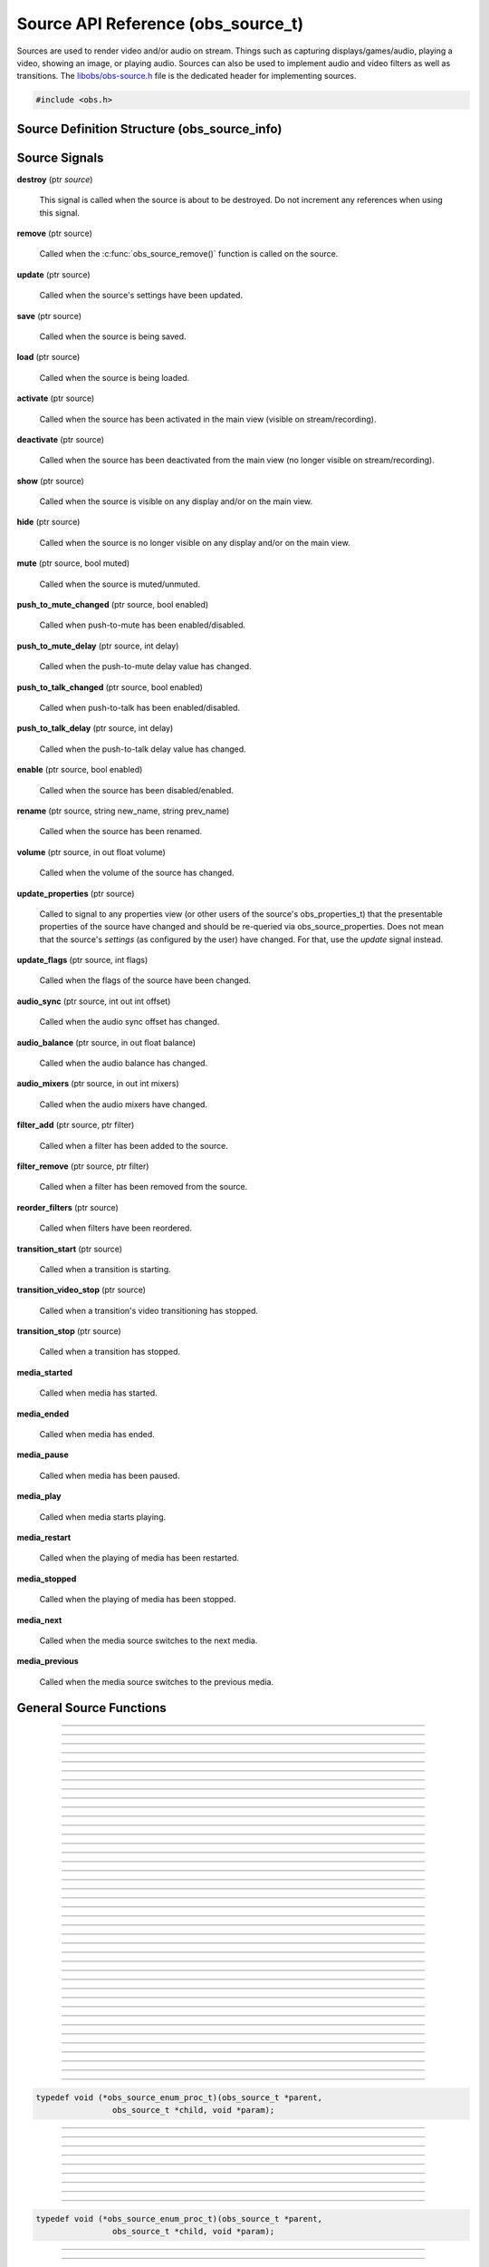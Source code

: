 Source API Reference (obs_source_t)
===================================

Sources are used to render video and/or audio on stream.  Things such as
capturing displays/games/audio, playing a video, showing an image, or
playing audio.  Sources can also be used to implement audio and video
filters as well as transitions.  The `libobs/obs-source.h`_ file is the
dedicated header for implementing sources.

.. type:: obs_source_t

   A reference-counted video/audio input source.

.. type:: obs_weak_source_t

   A weak reference to an video/audio input source.

.. code:: cpp

   #include <obs.h>


Source Definition Structure (obs_source_info)
---------------------------------------------

.. struct:: obs_source_info

   Source definition structure.

.. member:: const char *obs_source_info.id

   Unique string identifier for the source (required).

.. member:: uint32_t version

   Source version (optional).

   This is used when a source's implementation is significantly
   modified and the previous version is deprecated, but is kept to
   prevent old sources from breaking.

.. member:: enum obs_source_type obs_source_info.type

   Type of source.

   - **OBS_SOURCE_TYPE_INPUT**      - Video/Audio Input
   - **OBS_SOURCE_TYPE_FILTER**     - Filter
   - **OBS_SOURCE_TYPE_TRANSITION** - Transition

.. member:: uint32_t obs_source_info.output_flags

   Source output capability flags (required).

   (Author's note: This should be renamed to "capability_flags")

   A bitwise OR combination of one or more of the following values:

   - **OBS_SOURCE_VIDEO** - Source has video

     Unless SOURCE_ASYNC_VIDEO is specified, the source must include the
     :c:member:`obs_source_info.video_render` callback in the source
     definition structure.

   - **OBS_SOURCE_AUDIO** - Source has audio

     Use the :c:func:`obs_source_output_audio()` function to pass raw
     audio data, which will be automatically converted and uploaded.  If
     used with OBS_SOURCE_ASYNC_VIDEO, audio will automatically be
     synced up to the video output based upon their mutual timestamps.

   - **OBS_SOURCE_ASYNC** - Video is asynchronous (use
     OBS_SOURCE_ASYNC_VIDEO instead to automatically combine this flag
     with the OBS_SOURCE_VIDEO flag).

   - **OBS_SOURCE_ASYNC_VIDEO** - Source passes raw video data via RAM

     Use the :c:func:`obs_source_output_video()` function to pass raw
     video data, which will be automatically drawn at a timing relative
     to the provided timestamp.

     If audio is also present on the source, the audio will
     automatically be synced to the video based upon their mutual
     timestamps.

   - **OBS_SOURCE_CUSTOM_DRAW** - Source uses custom graphics calls,
     rather than just rendering a single texture.

     This capability flag must be used if the source does not use
     :c:func:`obs_source_draw()` to render a single texture.

     This capability flag is an important hint to turn off a specific
     optimization that allows the first effect filter in the filter
     chain to render the source directly with that effect filter.  The
     optimization does not work if there are custom graphics calls, and
     the source must be rendered to a texture first before being sent to
     the first filter in the filter chain.

     (Author's note: Ironically, not many sources render with that
     optimization.  I should have made it so that the optimization isn't
     used by default, and a flag should have been used to turn on the
     optimization -- not turn it off).

   - **OBS_SOURCE_INTERACTION** - Source can be interacted with by the
     user.

     When this is used, the source will receive interaction events if
     these callbacks are provided:
     :c:member:`obs_source_info.mouse_click`,
     :c:member:`obs_source_info.mouse_move`,
     :c:member:`obs_source_info.mouse_wheel`,
     :c:member:`obs_source_info.focus`, and
     :c:member:`obs_source_info.key_click`.

   - **OBS_SOURCE_COMPOSITE** - Source composites child sources

     When used, specifies that the source composites one or more child
     sources.  Scenes and transitions are examples of sources that
     contain and render child sources.

     Sources that render sub-sources must implement the audio_render
     callback in order to perform custom audio mixing of child sources.

     This capability flag is always set for transitions.

   - **OBS_SOURCE_DO_NOT_DUPLICATE** - Source should not be fully
     duplicated.

     When this is used, specifies that the source should not be fully
     duplicated, and should prefer to duplicate via holding references
     rather than full duplication.

     When functions such as :c:func:`obs_source_duplicate()` or
     :c:func:`obs_scene_duplicate()` are called, sources or child
     sources with this flag will never be fully duplicated, and will
     instead only be referenced.

     An example of the type of sources that should not be fully
     duplicated are video devices, browsers, and video/audio captures,
     as they will either not function correctly or will cause
     performance or resource issues when duplicated.

   - **OBS_SOURCE_DEPRECATED** - Source is deprecated and should not be
     used.

   - **OBS_SOURCE_DO_NOT_SELF_MONITOR** - Audio of this source should
     not allow monitoring if the current monitoring device is the same
     device being captured by the source.

     This flag is used as a hint to the back-end to prevent the source
     from creating an audio feedback loop.  This is primarily only used
     with desktop audio capture sources.

   - **OBS_SOURCE_CAP_DISABLED** - This source type has been disabled
     and should not be shown as a type of source the user can add.

   - **OBS_SOURCE_CAP_OBSOLETE** - This source type is obsolete and
     should not be shown as a type of source the user can add.
     Identical to *OBS_SOURCE_CAP_DISABLED*.  Meant to be used when a
     source has changed in some way (mostly defaults/properties), but
     you want to avoid breaking older configurations.  Basically solves
     the problem of "I want to change the defaults of a source but I
     don't want to break people's configurations"

   - **OBS_SOURCE_CONTROLLABLE_MEDIA** - This source has media that can
     be controlled

   - **OBS_SOURCE_MONITOR_BY_DEFAULT** - Source should enable
     monitoring by default.  Monitoring should be set by the
     frontend if this flag is set.

   - **OBS_SOURCE_CEA_708** - Source type provides cea708 data

   - **OBS_SOURCE_SRGB** - Source understands SRGB rendering

   - **OBS_SOURCE_CAP_DONT_SHOW_PROPERTIES** - Source type prefers not
     to have its properties shown on creation (prefers to rely on
     defaults first)

   - **OBS_TRANSITION_HAS_AUDIO** - Transition has child sources with
     audio. Hint for the UI to enable advanced audio controls.
     Transitions using this can implement a `transition_audio_update`
     procedure to apply the audio properties from the transition's
     settings to the child sources, or rely on `source_update`.

     .. versionadded:: next

.. member:: const char *(*obs_source_info.get_name)(void *type_data)

   Get the translated name of the source type.

   :param  type_data:  The type_data variable of this structure
   :return:            The translated name of the source type

.. member:: void *(*obs_source_info.create)(obs_data_t *settings, obs_source_t *source)

   Creates the implementation data for the source.

   :param  settings: Settings to initialize the source with
   :param  source:   Source that this data is associated with
   :return:          The implementation data associated with this source

.. member:: void (*obs_source_info.destroy)(void *data)

   Destroys the implementation data for the source.

   Async sources must not call obs_source_output_video after returning
   from destroy.

.. member:: uint32_t (*obs_source_info.get_width)(void *data)
            uint32_t (*obs_source_info.get_height)(void *data)

   Returns the width/height of the source.  These callbacks are required
   if this is a video source and is synchronous.

   (Author's note: These should really be consolidated in to one
   function, not two)

   :return: The width/height of the video

.. member:: void (*obs_source_info.get_defaults)(obs_data_t *settings)
            void (*obs_source_info.get_defaults2)(void *type_data, obs_data_t *settings)

   Sets the default settings for this source.

   :param  settings:  Default settings.  Call obs_data_set_default*
                      functions on this object to set default setting
                      values

.. member:: obs_properties_t *(*obs_source_info.get_properties)(void *data)
            obs_properties_t *(*obs_source_info.get_properties2)(void *data, void *type_data)

   Gets the property information of this source.
   
   :param  data:  The implementation data associated with this source.
                  This value can be null (e.g., when
                  :c:func:`obs_get_source_properties()` is called on the
                  source type), make sure to handle this gracefully.

   (Optional)

   :return: The properties of the source

.. member:: void (*obs_source_info.update)(void *data, obs_data_t *settings)

   Updates the settings for this source.

   (Optional)

   :param settings: New settings for this source

.. member:: void (*obs_source_info.activate)(void *data)

   Called when the source has been activated in the main view (visible
   on stream/recording).

   (Optional)

.. member:: void (*obs_source_info.deactivate)(void *data)

   Called when the source has been deactivated from the main view (no
   longer visible on stream/recording).

   (Optional)

.. member:: void (*obs_source_info.show)(void *data)

   Called when the source is visible on any display and/or on the main
   view.

   (Optional)

.. member:: void (*obs_source_info.hide)(void *data)

   Called when the source is no longer visible on any display and/or on
   the main view.

   (Optional)

.. member:: void (*obs_source_info.video_tick)(void *data, float seconds)

   Called each video frame with the time elapsed.

   (Optional)

   :param  seconds: Seconds elapsed since the last frame

.. member:: void (*obs_source_info.video_render)(void *data, gs_effect_t *effect)

   Called when rendering the source with the graphics subsystem.

   If this is an input/transition source, this is called to draw the
   source texture with the graphics subsystem.

   If this is a filter source, it wraps source draw calls (for example
   applying a custom effect with custom parameters to a source).  In
   this case, it's highly recommended to use the
   :c:func:`obs_source_process_filter_begin()` and
   :c:func:`obs_source_process_filter_end()` functions to automatically
   handle effect-based filter processing.  However, you can implement
   custom draw handling as desired as well.

   If the source output capability flags do not include
   OBS_SOURCE_CUSTOM_DRAW, the source must use
   :c:func:`obs_source_draw()` to render the source's texture.

   :param effect: This parameter is no longer used.  Instead, call
                  :c:func:`obs_source_draw()`

.. member:: struct obs_source_frame *(*obs_source_info.filter_video)(void *data, struct obs_source_frame *frame)

   Called to filter raw async video data.  This function is only used
   with asynchronous video filters.

   :param  frame: Video frame to filter
   :return:       New video frame data.  This can defer video data to
                  be drawn later if time is needed for processing

.. member:: struct obs_audio_data *(*obs_source_info.filter_audio)(void *data, struct obs_audio_data *audio)

   Called to filter raw audio data.  This function is only used with
   audio filters.

   :param  audio: Audio data to filter
   :return:       Modified or new audio data.  You can directly modify
                  the data passed and return it, or you can defer audio
                  data for later if time is needed for processing.  If
                  you are returning new data, that data must exist until
                  the next call to the
                  :c:member:`obs_source_info.filter_audio` callback or
                  until the filter is removed/destroyed

.. member:: void (*obs_source_info.enum_active_sources)(void *data, obs_source_enum_proc_t enum_callback, void *param)

   Called to enumerate all active sources being used within this
   source.  If the source has children that render audio/video it must
   implement this callback.  Only used with sources that have the
   OBS_SOURCE_COMPOSITE output capability flag.

   :param  enum_callback: Enumeration callback
   :param  param:         User data to pass to callback

.. member:: void (*obs_source_info.save)(void *data, obs_data_t *settings)

   Called when saving custom data for a source.  This is a separate
   function because sometimes a source needs to know when it is being
   saved so it doesn't always have to update the current settings until
   a certain point.

   (Optional)

   :param  settings: Settings object to save data to

.. member:: void (*obs_source_info.load)(void *data, obs_data_t *settings)

   Called when loading custom data from saved source data.  This is
   called after all the loading sources have actually been created,
   allowing the ability to reference other sources if desired.

   (Optional)

   :param  settings: Settings object to load data from

.. member:: void (*obs_source_info.mouse_click)(void *data, const struct obs_mouse_event *event, int32_t type, bool mouse_up, uint32_t click_count)

   Called when interacting with a source and a mouse-down or mouse-up
   occurs.  Only used with sources that have the OBS_SOURCE_INTERACTION
   output capability flag.

   (Optional)

   :param event:       Mouse event properties
   :param type:        Mouse button pushed
   :param mouse_up:    Mouse event type (true if mouse-up)
   :param click_count: Mouse click count (1 for single click, etc.)

.. member:: void (*obs_source_info.mouse_move)(void *data, const struct obs_mouse_event *event, bool mouse_leave)

   Called when interacting with a source and a mouse-move occurs.  Only
   used with sources that have the OBS_SOURCE_INTERACTION output
   capability flag.

   (Optional)

   :param event:       Mouse event properties
   :param mouse_leave: Mouse leave state (true if mouse left source)

.. member:: void (*obs_source_info.mouse_wheel)(void *data, const struct obs_mouse_event *event, int x_delta, int y_delta)

   Called when interacting with a source and a mouse-wheel occurs.  Only
   used with sources that have the OBS_SOURCE_INTERACTION output
   capability flag.

   (Optional)

   :param event:       Mouse event properties
   :param x_delta:     Movement delta in the horizontal direction
   :param y_delta:     Movement delta in the vertical direction


.. member:: void (*obs_source_info.focus)(void *data, bool focus)

   Called when interacting with a source and gain focus/lost focus event
   occurs.  Only used with sources that have the OBS_SOURCE_INTERACTION
   output capability flag.

   (Optional)

   :param focus:       Focus state (true if focus gained)

.. member:: void (*obs_source_info.key_click)(void *data, const struct obs_key_event *event, bool key_up)

   Called when interacting with a source and a key-up or key-down
   occurs.  Only used with sources that have the OBS_SOURCE_INTERACTION
   output capability flag.

   (Optional)

   :param event:       Key event properties
   :param focus:       Key event type (true if mouse-up)

.. member:: void (*obs_source_info.filter_remove)(void *data, obs_source_t *source)

   Called when the filter is removed from a source.

   (Optional)

   :param  data:   Filter data
   :param  source: Source that the filter being removed from

.. member:: void *obs_source_info.type_data
            void (*obs_source_info.free_type_data)(void *type_data)

   Private data associated with this entry.  Note that this is not the
   same as the implementation data; this is used to differentiate
   between two different types if the same callbacks are used for more
   than one different type.

.. member:: bool (*obs_source_info.audio_render)(void *data, uint64_t *ts_out, struct obs_source_audio_mix *audio_output, uint32_t mixers, size_t channels, size_t sample_rate)

   Called to render audio of composite sources.  Only used with sources
   that have the OBS_SOURCE_COMPOSITE output capability flag.

.. member:: void (*obs_source_info.enum_all_sources)(void *data, obs_source_enum_proc_t enum_callback, void *param)

   Called to enumerate all active and inactive sources being used
   within this source.  If this callback isn't implemented,
   enum_active_sources will be called instead.  Only used with sources
   that have the OBS_SOURCE_COMPOSITE output capability flag.

   This is typically used if a source can have inactive child sources.

   :param  enum_callback: Enumeration callback
   :param  param:         User data to pass to callback

.. member:: void (*obs_source_info.transition_start)(void *data)
            void (*obs_source_info.transition_stop)(void *data)

   Called on transition sources when the transition starts/stops.

   (Optional)

.. member:: enum obs_icon_type obs_source_info.icon_type

   Icon used for the source.

   - **OBS_ICON_TYPE_UNKNOWN**         - Unknown
   - **OBS_ICON_TYPE_IMAGE**           - Image
   - **OBS_ICON_TYPE_COLOR**           - Color
   - **OBS_ICON_TYPE_SLIDESHOW**       - Slideshow
   - **OBS_ICON_TYPE_AUDIO_INPUT**     - Audio Input
   - **OBS_ICON_TYPE_AUDIO_OUTPUT**    - Audio Output
   - **OBS_ICON_TYPE_DESKTOP_CAPTURE** - Desktop Capture
   - **OBS_ICON_TYPE_WINDOW_CAPTURE**  - Window Capture
   - **OBS_ICON_TYPE_GAME_CAPTURE**    - Game Capture
   - **OBS_ICON_TYPE_CAMERA**          - Camera
   - **OBS_ICON_TYPE_TEXT**            - Text
   - **OBS_ICON_TYPE_MEDIA**           - Media
   - **OBS_ICON_TYPE_BROWSER**         - Browser
   - **OBS_ICON_TYPE_CUSTOM**          - Custom (not implemented yet)

.. member:: void (*obs_source_info.media_play_pause)(void *data, bool pause)

   Called to pause or play media.

.. member:: void (*obs_source_info.media_restart)(void *data)

   Called to restart the media.

.. member:: void (*obs_source_info.media_stop)(void *data)

   Called to stop the media.

.. member:: void (*obs_source_info.media_next)(void *data)

   Called to go to the next media.

.. member:: void (*obs_source_info.media_previous)(void *data)

   Called to go to the previous media.

.. member:: int64_t (*obs_source_info.media_get_duration)(void *data)

   Called to get the media duration.

.. member:: int64_t (*obs_source_info.media_get_time)(void *data)

   Called to get the current time of the media.

.. member:: void (*obs_source_info.media_set_time)(void *data, int64_t milliseconds)

   Called to set the media time.

.. member:: enum obs_media_state (*obs_source_info.media_get_state)(void *data)

   Called to get the state of the media.

   - **OBS_MEDIA_STATE_NONE**      - None
   - **OBS_MEDIA_STATE_PLAYING**   - Playing
   - **OBS_MEDIA_STATE_OPENING**   - Opening
   - **OBS_MEDIA_STATE_BUFFERING** - Buffering
   - **OBS_MEDIA_STATE_PAUSED**    - Paused
   - **OBS_MEDIA_STATE_STOPPED**   - Stopped
   - **OBS_MEDIA_STATE_ENDED**     - Ended
   - **OBS_MEDIA_STATE_ERROR**     - Error

.. member:: obs_missing_files_t *(*missing_files)(void *data)

   Called to get the missing files of the source.

.. member:: enum gs_color_space (*obs_source_info.video_get_color_space)(void *data, size_t count, const enum gs_color_space *preferred_spaces)

   Returns the color space of the source. Assume GS_CS_SRGB if not
   implemented.

   There's an optimization an SDR source can do when rendering to HDR.
   Check if the active space is GS_CS_709_EXTENDED, and return
   GS_CS_709_EXTENDED instead of GS_CS_SRGB to avoid an redundant
   conversion. This optimization can only be done if the pixel shader
   outputs linear 709, which is why it's not performed by default.

   :return: The color space of the video


.. _source_signal_handler_reference:

Source Signals
--------------

**destroy** (ptr *source*)

   This signal is called when the source is about to be destroyed.  Do
   not increment any references when using this signal.

**remove** (ptr source)

   Called when the :c:func:`obs_source_remove()` function is called on
   the source.

**update** (ptr source)

   Called when the source's settings have been updated.

   .. versionadded:: 29.0.0

**save** (ptr source)

   Called when the source is being saved.

**load** (ptr source)

   Called when the source is being loaded.

**activate** (ptr source)

   Called when the source has been activated in the main view (visible
   on stream/recording).

**deactivate** (ptr source)

   Called when the source has been deactivated from the main view (no
   longer visible on stream/recording).

**show** (ptr source)

   Called when the source is visible on any display and/or on the main
   view.

**hide** (ptr source)

   Called when the source is no longer visible on any display and/or on
   the main view.

**mute** (ptr source, bool muted)

   Called when the source is muted/unmuted.

**push_to_mute_changed** (ptr source, bool enabled)

   Called when push-to-mute has been enabled/disabled.

**push_to_mute_delay** (ptr source, int delay)

   Called when the push-to-mute delay value has changed.

**push_to_talk_changed** (ptr source, bool enabled)

   Called when push-to-talk has been enabled/disabled.

**push_to_talk_delay** (ptr source, int delay)

   Called when the push-to-talk delay value has changed.

**enable** (ptr source, bool enabled)

   Called when the source has been disabled/enabled.

**rename** (ptr source, string new_name, string prev_name)

   Called when the source has been renamed.

**volume** (ptr source, in out float volume)

   Called when the volume of the source has changed.

**update_properties** (ptr source)

   Called to signal to any properties view (or other users of the source's
   obs_properties_t) that the presentable properties of the source have changed
   and should be re-queried via obs_source_properties.
   Does not mean that the source's *settings* (as configured by the user) have
   changed. For that, use the `update` signal instead.

**update_flags** (ptr source, int flags)

   Called when the flags of the source have been changed.

**audio_sync** (ptr source, int out int offset)

   Called when the audio sync offset has changed.

**audio_balance** (ptr source, in out float balance)

   Called when the audio balance has changed.

**audio_mixers** (ptr source, in out int mixers)

   Called when the audio mixers have changed.

**filter_add** (ptr source, ptr filter)

   Called when a filter has been added to the source.

**filter_remove** (ptr source, ptr filter)

   Called when a filter has been removed from the source.

**reorder_filters** (ptr source)

   Called when filters have been reordered.

**transition_start** (ptr source)

   Called when a transition is starting.

**transition_video_stop** (ptr source)

   Called when a transition's video transitioning has stopped.

**transition_stop** (ptr source)

   Called when a transition has stopped.

**media_started**

   Called when media has started.

**media_ended**

   Called when media has ended.

**media_pause**

   Called when media has been paused.

**media_play**

   Called when media starts playing.

**media_restart**

   Called when the playing of media has been restarted.

**media_stopped**

   Called when the playing of media has been stopped.

**media_next**

   Called when the media source switches to the next media.

**media_previous**

   Called when the media source switches to the previous media.

General Source Functions
------------------------

.. function:: void obs_register_source(struct obs_source_info *info)

   Registers a source type.  Typically used in
   :c:func:`obs_module_load()` or in the program's initialization phase.

---------------------

.. function:: const char *obs_source_get_display_name(const char *id)

   Calls the :c:member:`obs_source_info.get_name` callback to get the
   translated display name of a source type.

   :param    id:            The source type string identifier
   :return:                 The translated display name of a source type

---------------------

.. function:: obs_source_t *obs_source_create(const char *id, const char *name, obs_data_t *settings, obs_data_t *hotkey_data)

   Creates a source of the specified type with the specified settings.

   The "source" context is used for anything related to presenting
   or modifying video/audio.  Use :c:func:`obs_source_release` to release it.

   :param   id:             The source type string identifier
   :param   name:           The desired name of the source.  If this is
                            not unique, it will be made to be unique
   :param   settings:       The settings for the source, or *NULL* if
                            none
   :param   hotkey_data:    Saved hotkey data for the source, or *NULL*
                            if none
   :return:                 A reference to the newly created source, or
                            *NULL* if failed

---------------------

.. function:: obs_source_t *obs_source_create_private(const char *id, const char *name, obs_data_t *settings)

   Creates a 'private' source which is not enumerated by
   :c:func:`obs_enum_sources()`, and is not saved by
   :c:func:`obs_save_sources()`.

   Author's Note: The existence of this function is a result of design
   flaw: the front-end should control saving/loading of sources, and
   functions like :c:func:`obs_enum_sources()` and
   :c:func:`obs_save_sources()` should not exist in the back-end.

   :param   id:             The source type string identifier
   :param   name:           The desired name of the source.  For private
                            sources, this does not have to be unique,
                            and can additionally be *NULL* if desired
   :param   settings:       The settings for the source, or *NULL* if
                            none
   :return:                 A reference to the newly created source, or
                            *NULL* if failed

---------------------

.. function:: obs_source_t *obs_source_duplicate(obs_source_t *source, const char *desired_name, bool create_private)

   Duplicates a source.  If the source has the
   OBS_SOURCE_DO_NOT_DUPLICATE output flag set, this only returns a
   new reference to the same source. Either way,
   release with :c:func:`obs_source_release`.

   :param source:         The source to duplicate
   :param desired_name:   The desired name of the new source.  If this is
                          not a private source and the name is not unique,
                          it will be made to be unique
   :param create_private: If *true*, the new source will be a private
                          source if fully duplicated
   :return:               A new source reference

---------------------

.. function:: void obs_source_addref(obs_source_t *source)

   Adds a reference to a source.

.. deprecated:: 27.2.0
   Use :c:func:`obs_source_get_ref()` instead.

---------------------

.. function:: obs_source_t *obs_source_get_ref(obs_source_t *source)

   Returns an incremented reference if still valid, otherwise returns
   *NULL*. Use :c:func:`obs_source_release` to release it.

---------------------

.. function:: void obs_source_release(obs_source_t *source)

   Releases a reference to a source.  When the last reference is
   released, the source is destroyed.

---------------------

.. function:: obs_weak_source_t *obs_source_get_weak_source(obs_source_t *source)
              obs_source_t *obs_weak_source_get_source(obs_weak_source_t *weak)

   These functions are used to get an incremented weak reference from a strong source
   reference, or an incremented strong source reference from a weak reference. If
   the source is destroyed, *obs_weak_source_get_source* will return
   *NULL*. Release with :c:func:`obs_weak_source_release()` or
   :c:func:`obs_source_release()`, respectively.

---------------------

.. function:: void obs_weak_source_addref(obs_weak_source_t *weak)
              void obs_weak_source_release(obs_weak_source_t *weak)

   Adds/releases a weak reference to a source.

---------------------

.. function:: void obs_source_remove(obs_source_t *source)

   Notifies all reference holders of the source (via
   :c:func:`obs_source_removed()`) that the source should be released.

---------------------

.. function:: bool obs_source_removed(const obs_source_t *source)

   :return: *true* if the source should be released

---------------------

.. function:: bool obs_source_is_hidden(obs_source_t *source)
              void obs_source_set_hidden(obs_source_t *source, bool hidden)

   Gets/sets the hidden property that determines whether it should be hidden from the user.
   Used when the source is still alive but should not be referenced.

---------------------

.. function:: uint32_t obs_source_get_output_flags(const obs_source_t *source)
              uint32_t obs_get_source_output_flags(const char *id)

   :return: Capability flags of a source

   Author's Note: "Output flags" is poor wording in retrospect; this
   should have been named "Capability flags", and the OBS_SOURCE_*
   macros should really be OBS_SOURCE_CAP_* macros instead.

   See :c:member:`obs_source_info.output_flags` for more information.

---------------------

.. function:: obs_data_t *obs_get_source_defaults(const char *id)

   Calls :c:member:`obs_source_info.get_defaults` to get the defaults
   settings of the source type.

   :return: The default settings for a source type

---------------------

.. function:: obs_properties_t *obs_source_properties(const obs_source_t *source)
              obs_properties_t *obs_get_source_properties(const char *id)

   Use these functions to get the properties of a source or source type.
   Properties are optionally used (if desired) to automatically generate
   user interface widgets to allow users to update settings.

   :return: The properties list for a specific existing source.  Free with
            :c:func:`obs_properties_destroy()`

---------------------

.. function:: bool obs_source_configurable(const obs_source_t *source)
              bool obs_is_source_configurable(const char *id)

   :return: *true* if the the source has custom properties, *false*
            otherwise

---------------------

.. function:: void obs_source_update(obs_source_t *source, obs_data_t *settings)

   Updates the settings for a source and calls the
   :c:member:`obs_source_info.update` callback of the source.  If the
   source is a video source, the :c:member:`obs_source_info.update` will
   be not be called immediately; instead, it will be deferred to the
   video thread to prevent threading issues.

---------------------

.. function:: void obs_source_reset_settings(obs_source_t *source, obs_data_t *settings)

   Same as :c:func:`obs_source_update`, but clears existing settings
   first.

---------------------

.. function:: void obs_source_video_render(obs_source_t *source)

   Renders a video source.  This will call the
   :c:member:`obs_source_info.video_render` callback of the source.

---------------------

.. function:: uint32_t obs_source_get_width(obs_source_t *source)
              uint32_t obs_source_get_height(obs_source_t *source)

   Calls the :c:member:`obs_source_info.get_width` or
   :c:member:`obs_source_info.get_height` of the source to get its width
   and/or height.

   Author's Note: These functions should be consolidated in to a single
   function/callback rather than having a function for both width and
   height.

   :return: The width or height of the source

---------------------

.. function:: enum gs_color_space obs_source_get_color_space(obs_source_t *source, size_t count, const enum gs_color_space *preferred_spaces)

   Calls the :c:member:`obs_source_info.video_get_color_space` of the
   source to get its color space. Assumes GS_CS_SRGB if not implemented.

   Disabled filters are skipped, and async video sources can figure out
   the color space for themselves.

   :return: The color space of the source

---------------------

.. function:: bool obs_source_get_texcoords_centered(obs_source_t *source)

   Hints whether or not the source will blend texels.

   :return: Whether or not the source will blend texels

---------------------

.. function:: obs_data_t *obs_source_get_settings(const obs_source_t *source)

   :return: The settings string for a source.  The reference counter of the
            returned settings data is incremented, so
            :c:func:`obs_data_release()` must be called when the
            settings are no longer used

---------------------

.. function:: const char *obs_source_get_name(const obs_source_t *source)

   :return: The name of the source

---------------------

.. function:: const char *obs_source_get_uuid(const obs_source_t *source)

   :return: The UUID of the source

---------------------

.. function:: void obs_source_set_name(obs_source_t *source, const char *name)

   Sets the name of a source.  If the source is not private and the name
   is not unique, it will automatically be given a unique name.

---------------------

.. function:: enum obs_source_type obs_source_get_type(const obs_source_t *source)

   :return: | OBS_SOURCE_TYPE_INPUT for inputs
            | OBS_SOURCE_TYPE_FILTER for filters
            | OBS_SOURCE_TYPE_TRANSITION for transitions
            | OBS_SOURCE_TYPE_SCENE for scenes

---------------------

.. function:: bool obs_source_is_scene(const obs_source_t *source)

   :return: *true* if the source is a scene

---------------------

.. function:: bool obs_source_is_group(const obs_source_t *source)

   :return: *true* if the source is a group

---------------------

.. function:: const char *obs_source_get_id(const obs_source_t *source)

   :return: The source's type identifier string. If the source is versioned,
            "_vN" is appended at the end, where "N" is the source's version.

 ---------------------

.. function:: const char *obs_source_get_unversioned_id(const obs_source_t *source)

   :return: The source's unversioned type identifier string.

---------------------

.. function:: signal_handler_t *obs_source_get_signal_handler(const obs_source_t *source)

   :return: The source's signal handler. Should not be manually freed,
            as its lifecycle is managed by libobs.

   See the :ref:`source_signal_handler_reference` for more information
   on signals that are available for sources.

---------------------

.. function:: proc_handler_t *obs_source_get_proc_handler(const obs_source_t *source)

   :return: The procedure handler for a source. Should not be manually freed,
            as its lifecycle is managed by libobs.

---------------------

.. function:: void obs_source_set_volume(obs_source_t *source, float volume)
              float obs_source_get_volume(const obs_source_t *source)

   Sets/gets the user volume for a source that has audio output.

---------------------

.. function:: bool obs_source_muted(const obs_source_t *source)
              void obs_source_set_muted(obs_source_t *source, bool muted)

   Sets/gets whether the source's audio is muted.

---------------------

.. function:: enum speaker_layout obs_source_get_speaker_layout(obs_source_t *source)

   Gets the current speaker layout.

---------------------

.. function:: void obs_source_set_balance_value(obs_source_t *source, float balance)
              float obs_source_get_balance_value(const obs_source_t *source)

   Sets/gets the audio balance value.

---------------------

.. function:: void obs_source_set_sync_offset(obs_source_t *source, int64_t offset)
              int64_t obs_source_get_sync_offset(const obs_source_t *source)

   Sets/gets the audio sync offset (in nanoseconds) for a source.

---------------------

.. function:: void obs_source_set_audio_mixers(obs_source_t *source, uint32_t mixers)
              uint32_t obs_source_get_audio_mixers(const obs_source_t *source)

   Sets/gets the audio mixer channels (i.e. audio tracks) that a source outputs to,
   depending on what bits are set.  Audio mixers allow filtering
   specific using multiple audio encoders to mix different sources
   together depending on what mixer channel they're set to.

   For example, to output to mixer 1 and 3, you would perform a bitwise
   OR on bits 0 and 2:  (1<<0) | (1<<2), or 0x5.

---------------------

.. function:: void obs_source_set_monitoring_type(obs_source_t *source, enum obs_monitoring_type type)
              enum obs_monitoring_type obs_source_get_monitoring_type(obs_source_t *source)

   Sets/gets the desktop audio monitoring type.

   :param order: | OBS_MONITORING_TYPE_NONE - Do not monitor
                 | OBS_MONITORING_TYPE_MONITOR_ONLY - Send to monitor device, no outputs
                 | OBS_MONITORING_TYPE_MONITOR_AND_OUTPUT - Send to monitor device and outputs

---------------------

.. function:: void obs_source_enum_active_sources(obs_source_t *source, obs_source_enum_proc_t enum_callback, void *param)
              void obs_source_enum_active_tree(obs_source_t *source, obs_source_enum_proc_t enum_callback, void *param)

   Enumerates active child sources or source tree used by this source.

   Relevant data types used with this function:

.. code:: cpp

   typedef void (*obs_source_enum_proc_t)(obs_source_t *parent,
                   obs_source_t *child, void *param);

---------------------

.. function:: bool obs_source_push_to_mute_enabled(const obs_source_t *source)
              void obs_source_enable_push_to_mute(obs_source_t *source, bool enabled)

   Sets/gets whether push-to-mute is enabled.

---------------------

.. function:: uint64_t obs_source_get_push_to_mute_delay(const obs_source_t *source)
              void obs_source_set_push_to_mute_delay(obs_source_t *source, uint64_t delay)

   Sets/gets the push-to-mute delay.

---------------------

.. function:: bool obs_source_push_to_talk_enabled(const obs_source_t *source)
              void obs_source_enable_push_to_talk(obs_source_t *source, bool enabled)

   Sets/gets whether push-to-talk is enabled.

---------------------

.. function:: uint64_t obs_source_get_push_to_talk_delay(const obs_source_t *source)
              void obs_source_set_push_to_talk_delay(obs_source_t *source, uint64_t delay)

   Sets/gets the push-to-talk delay.

---------------------

.. function:: bool obs_source_active(const obs_source_t *source)

   :return: *true* if active, *false* if not.  A source is only
            considered active if it's being shown on the final mix

---------------------

.. function:: bool obs_source_showing(const obs_source_t *source)

   :return: *true* if showing, *false* if not.  A source is considered
            showing if it's being displayed anywhere at all, whether on
            a display context or on the final output

---------------------

.. function:: void obs_source_inc_showing(obs_source_t *source)
              void obs_source_dec_showing(obs_source_t *source)

   Increments/decrements a source's "showing" state.  Typically used
   when drawing a source on a display manually.

---------------------

.. function:: void obs_source_set_flags(obs_source_t *source, uint32_t flags)
              uint32_t obs_source_get_flags(const obs_source_t *source)

   :param flags: OBS_SOURCE_FLAG_FORCE_MONO Forces audio to mono

---------------------

.. function:: void obs_source_enum_filters(obs_source_t *source, obs_source_enum_proc_t callback, void *param)

   Enumerates active filters on a source.

   Relevant data types used with this function:

.. code:: cpp

   typedef void (*obs_source_enum_proc_t)(obs_source_t *parent,
                   obs_source_t *child, void *param);

---------------------

.. function:: obs_source_t *obs_source_get_filter_by_name(obs_source_t *source, const char *name)

   :return: The desired filter, or *NULL* if not found.  The reference
            of the filter is incremented

---------------------

.. function:: void obs_source_copy_filters(obs_source_t *dst, obs_source_t *src)

   Copies filters from the source to the destination.  If filters by the
   same name already exist in the destination source, the newer filters
   will be given unique names.

---------------------

.. function:: void obs_source_copy_single_filter(obs_source_t *dst, obs_source_t *filter)

   Copies the filter from the source to the destination. If a filter by the
   same name already exists in the destination source, the newer filter
   will be given a unique name.

---------------------

.. function:: size_t obs_source_filter_count(const obs_source_t *source)

   Returns the number of filters the source has.

---------------------

.. function:: obs_data_array_t *obs_source_backup_filters(obs_source_t *source)
              void obs_source_restore_filters(obs_source_t *source, obs_data_array_t *array)

   Backs up and restores the current filter list and order.

---------------------

.. function:: bool obs_source_enabled(const obs_source_t *source)
              void obs_source_set_enabled(obs_source_t *source, bool enabled)

   Enables/disables a source, or returns the enabled state.

---------------------

.. function:: void obs_source_add_audio_capture_callback(obs_source_t *source, obs_source_audio_capture_t callback, void *param)
              void obs_source_remove_audio_capture_callback(obs_source_t *source, obs_source_audio_capture_t callback, void *param)

   Adds/removes an audio capture callback for a source.  This allows the
   ability to get the raw audio data of a source as it comes in.

   Relevant data types used with this function:

.. code:: cpp

   typedef void (*obs_source_audio_capture_t)(void *param, obs_source_t *source,
                   const struct audio_data *audio_data, bool muted);

---------------------

.. function:: void obs_source_set_deinterlace_mode(obs_source_t *source, enum obs_deinterlace_mode mode)
              enum obs_deinterlace_mode obs_source_get_deinterlace_mode(const obs_source_t *source)

   Sets/gets the deinterlace mode.

   :param mode:   | OBS_DEINTERLACE_MODE_DISABLE    - Disables deinterlacing
                  | OBS_DEINTERLACE_MODE_DISCARD    - Discard
                  | OBS_DEINTERLACE_MODE_RETRO      - Retro
                  | OBS_DEINTERLACE_MODE_BLEND      - Blend
                  | OBS_DEINTERLACE_MODE_BLEND_2X   - Blend 2x
                  | OBS_DEINTERLACE_MODE_LINEAR     - Linear
                  | OBS_DEINTERLACE_MODE_LINEAR_2X  - Linear 2x
                  | OBS_DEINTERLACE_MODE_YADIF      - Yadif
                  | OBS_DEINTERLACE_MODE_YADIF_2X   - Yadif 2x


---------------------

.. function:: void obs_source_set_deinterlace_field_order(obs_source_t *source, enum obs_deinterlace_field_order order)
              enum obs_deinterlace_field_order obs_source_get_deinterlace_field_order(const obs_source_t *source)

   Sets/gets the deinterlace field order.

   :param order: | OBS_DEINTERLACE_FIELD_ORDER_TOP - Start from top
                 | OBS_DEINTERLACE_FIELD_ORDER_BOTTOM - Start from bottom

---------------------

.. function:: obs_data_t *obs_source_get_private_settings(obs_source_t *item)

   Gets private front-end settings data.  This data is saved/loaded
   automatically.  Returns an incremented reference. Use :c:func:`obs_data_release()`
   to release it.

---------------------

.. function:: void obs_source_send_mouse_click(obs_source_t *source, const struct obs_mouse_event *event, int32_t type, bool mouse_up, uint32_t click_count)

   Used for interacting with sources: sends a mouse down/up event to a
   source.

---------------------

.. function:: void obs_source_send_mouse_move(obs_source_t *source, const struct obs_mouse_event *event, bool mouse_leave)

   Used for interacting with sources: sends a mouse move event to a
   source.

---------------------

.. function:: void obs_source_send_mouse_wheel(obs_source_t *source, const struct obs_mouse_event *event, int x_delta, int y_delta)

   Used for interacting with sources:  sends a mouse wheel event to a
   source.

---------------------

.. function:: void obs_source_send_focus(obs_source_t *source, bool focus)

   Used for interacting with sources:  sends a got-focus or lost-focus
   event to a source.

---------------------

.. function:: void obs_source_send_key_click(obs_source_t *source, const struct obs_key_event *event, bool key_up)

   Used for interacting with sources:  sends a key up/down event to a
   source.

---------------------

.. function:: enum obs_icon_type obs_source_get_icon_type(const char *id)

   Calls the :c:member:`obs_source_info.icon_type` to get the icon type.

---------------------

.. function:: void obs_source_media_play_pause(obs_source_t *source, bool pause)

   Calls the :c:member:`obs_source_info.media_play_pause` to pause or play media.

---------------------

.. function:: void obs_source_media_restart(obs_source_t *source)

   Calls the :c:member:`obs_source_info.media_restart` to restart the media.

---------------------

.. function:: void obs_source_media_stop(obs_source_t *source)

   Calls the :c:member:`obs_source_info.media_stop` to stop the media.

---------------------

.. function:: void obs_source_media_next(obs_source_t *source)

   Calls the :c:member:`obs_source_info.media_next` to go to the next media.

---------------------

.. function:: void obs_source_media_previous(obs_source_t *source)

   Calls the :c:member:`obs_source_info.media_previous` to go to the previous media.

---------------------

.. function:: int64_t obs_source_media_get_duration(obs_source_t *source)

   Calls the :c:member:`obs_source_info.media_get_duration` to
   get the media duration in milliseconds.

---------------------

.. function:: int64_t obs_source_media_get_time(obs_source_t *source)
              void obs_source_media_set_time(obs_source_t *source, int64_t ms)

   Calls the :c:member:`obs_source_info.media_get_time` or
   :c:member:`obs_source_info.media_set_time` to get/set the
   current time (in milliseconds) of the media. Will return 0
   for non-media sources.

---------------------

.. function:: enum obs_media_state obs_source_media_get_state(obs_source_t *source)

   Calls the :c:member:`obs_source_info.media_get_state` to get the state of the media.

---------------------

.. function:: void obs_source_media_started(obs_source_t *source)

   Emits a **media_started** signal.

---------------------

.. function:: void obs_source_media_ended(obs_source_t *source)

   Emits a **media_ended** signal.

---------------------


Functions used by sources
-------------------------

.. function:: void obs_source_draw_set_color_matrix(const struct matrix4 *color_matrix, const struct vec3 *color_range_min, const struct vec3 *color_range_max)

   Helper function to set the color matrix information when drawing the
   source.

   :param  color_matrix:    The color matrix.  Assigns to the 'color_matrix'
                            effect variable.
   :param  color_range_min: The minimum color range.  Assigns to the
                            'color_range_min' effect variable.  If NULL,
                            {0.0f, 0.0f, 0.0f} is used.
   :param  color_range_max: The maximum color range.  Assigns to the
                            'color_range_max' effect variable.  If NULL,
                            {1.0f, 1.0f, 1.0f} is used.

---------------------

.. function:: void obs_source_draw(gs_texture_t *image, int x, int y, uint32_t cx, uint32_t cy, bool flip)

   Helper function to draw sprites for a source (synchronous video).

   :param  image:  The sprite texture to draw.  Assigns to the 'image' variable
                   of the current effect.
   :param  x:      X position of the sprite.
   :param  y:      Y position of the sprite.
   :param  cx:     Width of the sprite.  If 0, uses the texture width.
   :param  cy:     Height of the sprite.  If 0, uses the texture height.
   :param  flip:   Specifies whether to flip the image vertically.

---------------------

.. function:: void obs_source_output_video(obs_source_t *source, const struct obs_source_frame *frame)

   Outputs asynchronous video data.  Set to NULL to deactivate the texture.

   Relevant data types used with this function:

.. code:: cpp

   enum video_format {
           VIDEO_FORMAT_NONE,

           /* planar 4:2:0 formats */
           VIDEO_FORMAT_I420, /* three-plane */
           VIDEO_FORMAT_NV12, /* two-plane, luma and packed chroma */

           /* packed 4:2:2 formats */
           VIDEO_FORMAT_YVYU,
           VIDEO_FORMAT_YUY2, /* YUYV */
           VIDEO_FORMAT_UYVY,

           /* packed uncompressed formats */
           VIDEO_FORMAT_RGBA,
           VIDEO_FORMAT_BGRA,
           VIDEO_FORMAT_BGRX,
           VIDEO_FORMAT_Y800, /* grayscale */

           /* planar 4:4:4 */
           VIDEO_FORMAT_I444,

           /* more packed uncompressed formats */
           VIDEO_FORMAT_BGR3,

           /* planar 4:2:2 */
           VIDEO_FORMAT_I422,

           /* planar 4:2:0 with alpha */
           VIDEO_FORMAT_I40A,

           /* planar 4:2:2 with alpha */
           VIDEO_FORMAT_I42A,

           /* planar 4:4:4 with alpha */
           VIDEO_FORMAT_YUVA,

           /* packed 4:4:4 with alpha */
           VIDEO_FORMAT_AYUV,

           /* planar 4:2:0 format, 10 bpp */
           VIDEO_FORMAT_I010, /* three-plane */
           VIDEO_FORMAT_P010, /* two-plane, luma and packed chroma */

           /* planar 4:2:2 format, 10 bpp */
           VIDEO_FORMAT_I210,

           /* planar 4:4:4 format, 12 bpp */
           VIDEO_FORMAT_I412,

           /* planar 4:4:4:4 format, 12 bpp */
           VIDEO_FORMAT_YA2L,

           /* planar 4:2:2 format, 16 bpp */
           VIDEO_FORMAT_P216, /* two-plane, luma and packed chroma */

           /* planar 4:4:4 format, 16 bpp */
           VIDEO_FORMAT_P416, /* two-plane, luma and packed chroma */

           /* packed 4:2:2 format, 10 bpp */
           VIDEO_FORMAT_V210,
   };

   struct obs_source_frame {
           uint8_t             *data[MAX_AV_PLANES];
           uint32_t            linesize[MAX_AV_PLANES];
           uint32_t            width;
           uint32_t            height;
           uint64_t            timestamp;

           enum video_format   format;
           float               color_matrix[16];
           bool                full_range;
           uint16_t            max_luminance;
           float               color_range_min[3];
           float               color_range_max[3];
           bool                flip;
           uint8_t             flags;
           uint8_t             trc; /* enum video_trc */
   };

---------------------

.. function:: void obs_source_set_async_rotation(obs_source_t *source, long rotation)

   Allows the ability to set rotation (0, 90, 180, -90, 270) for an
   async video source.  The rotation will be automatically applied to
   the source.

---------------------

.. function:: void obs_source_preload_video(obs_source_t *source, const struct obs_source_frame *frame)

   Preloads a video frame to ensure a frame is ready for playback as
   soon as video playback starts.

---------------------

.. function:: void obs_source_show_preloaded_video(obs_source_t *source)

   Shows any preloaded video frame.

---------------------

.. function:: void obs_source_output_audio(obs_source_t *source, const struct obs_source_audio *audio)

   Outputs audio data.

---------------------

.. function:: void obs_source_update_properties(obs_source_t *source)

   Signals to any currently opened properties views (or other users of the
   source's obs_properties_t) that the source's presentable properties have
   changed and that the view should be updated.

---------------------

.. function:: bool obs_source_add_active_child(obs_source_t *parent, obs_source_t *child)

   Adds an active child source.  Must be called by parent sources on child
   sources when the child is added and active.  This ensures that the source is
   properly activated if the parent is active.

   :return: *true* if source can be added, *false* if it causes recursion

---------------------

.. function:: void obs_source_remove_active_child(obs_source_t *parent, obs_source_t *child)

   Removes an active child source.  Must be called by parent sources on child
   sources when the child is removed or inactive.  This ensures that the source
   is properly deactivated if the parent is no longer active.

---------------------


Filters
-------

.. function:: obs_source_t *obs_filter_get_parent(const obs_source_t *filter)

   If the source is a filter, returns the parent source of the filter.
   The parent source is the source being filtered.

   Only guaranteed to be valid inside of the video_render, filter_audio,
   filter_video, and filter_remove callbacks.

---------------------

.. function:: obs_source_t *obs_filter_get_target(const obs_source_t *filter)

   If the source is a filter, returns the target source of the filter.
   The target source is the next source in the filter chain.

   Only guaranteed to be valid inside of the video_render, filter_audio,
   filter_video, and filter_remove callbacks.

---------------------

.. function:: void obs_source_default_render(obs_source_t *source)

   Can be used by filters to directly render a non-async parent source
   without any filter processing.

---------------------

.. function:: void obs_source_filter_add(obs_source_t *source, obs_source_t *filter)
              void obs_source_filter_remove(obs_source_t *source, obs_source_t *filter)

   Adds/removes a filter to/from a source.

---------------------

.. function:: void obs_source_filter_set_order(obs_source_t *source, obs_source_t *filter, enum obs_order_movement movement)

   Modifies the order of a specific filter.

   :param movement: | Can be one of the following:
                    | OBS_ORDER_MOVE_UP
                    | OBS_ORDER_MOVE_DOWN
                    | OBS_ORDER_MOVE_TOP
                    | OBS_ORDER_MOVE_BOTTOM

---------------------


Functions used by filters
-------------------------

.. function:: bool obs_source_process_filter_begin(obs_source_t *filter, enum gs_color_format format, enum obs_allow_direct_render allow_direct)

   Default RGB filter handler for generic effect filters.  Processes the
   filter chain and renders them to texture if needed, then the filter is
   drawn with.

   After calling this, set your parameters for the effect, then call
   obs_source_process_filter_end to draw the filter.

   :return: *true* if filtering should continue, *false* if the filter
            is bypassed for whatever reason

---------------------

.. function:: bool obs_source_process_filter_begin_with_color_space(obs_source_t *filter, enum gs_color_format format, enum gs_color_space space, enum obs_allow_direct_render allow_direct)

   Similar to obs_source_process_filter_begin, but also set the active
   color space.

   :return: *true* if filtering should continue, *false* if the filter
            is bypassed for whatever reason

---------------------

.. function:: void obs_source_process_filter_end(obs_source_t *filter, gs_effect_t *effect, uint32_t width, uint32_t height)

   Draws the filter using the effect's "Draw" technique.

   Before calling this function, first call obs_source_process_filter_begin and
   then set the effect parameters, and then call this function to finalize the
   filter.

---------------------

.. function:: void obs_source_process_filter_tech_end(obs_source_t *filter, gs_effect_t *effect, uint32_t width, uint32_t height, const char *tech_name)

   Draws the filter with a specific technique in the effect.

   Before calling this function, first call obs_source_process_filter_begin and
   then set the effect parameters, and then call this function to finalize the
   filter.

---------------------

.. function:: void obs_source_skip_video_filter(obs_source_t *filter)

   Skips the filter if the filter is invalid and cannot be rendered.

---------------------


.. _transitions:

Transitions
-----------

.. function:: obs_source_t *obs_transition_get_source(obs_source_t *transition, enum obs_transition_target target)

   :param target: | OBS_TRANSITION_SOURCE_A - Source being transitioned from, or the current source if not transitioning
                  | OBS_TRANSITION_SOURCE_B - Source being transitioned to
   :return:       An incremented reference to the source or destination
                  sources of the transition. Use :c:func:`obs_source_release`
                  to release it.

---------------------

.. function:: void obs_transition_clear(obs_source_t *transition)

   Clears the transition.

---------------------

.. function:: obs_source_t *obs_transition_get_active_source(obs_source_t *transition)

   :return: An incremented reference to the currently active source of
            the transition. Use :c:func:`obs_source_release` to release it.

---------------------

.. function:: bool obs_transition_start(obs_source_t *transition, enum obs_transition_mode mode, uint32_t duration_ms, obs_source_t *dest)

   Starts the transition with the desired destination source.

   :param mode:        Currently only OBS_TRANSITION_MODE_AUTO
   :param duration_ms: Duration in milliseconds.  If the transition has
                       a fixed duration set by
                       :c:func:`obs_transition_enable_fixed`, this
                       parameter will have no effect
   :param dest:        The destination source to transition to

---------------------

.. function:: void obs_transition_set_size(obs_source_t *transition, uint32_t cx, uint32_t cy)
              void obs_transition_get_size(const obs_source_t *transition, uint32_t *cx, uint32_t *cy)

   Sets/gets the dimensions of the transition.

---------------------

.. function:: void obs_transition_set_scale_type(obs_source_t *transition, enum obs_transition_scale_type type)
              enum obs_transition_scale_type obs_transition_get_scale_type( const obs_source_t *transition)

   Sets/gets the scale type for sources within the transition.

   :param type: | OBS_TRANSITION_SCALE_MAX_ONLY - Scale to aspect ratio, but only to the maximum size of each source
                | OBS_TRANSITION_SCALE_ASPECT   - Always scale the sources, but keep aspect ratio
                | OBS_TRANSITION_SCALE_STRETCH  - Scale and stretch the sources to the size of the transition

---------------------

.. function:: void obs_transition_set_alignment(obs_source_t *transition, uint32_t alignment)
              uint32_t obs_transition_get_alignment(const obs_source_t *transition)

   Sets/gets the alignment used to draw the two sources within
   transition the transition.

   :param alignment: | Can be any bitwise OR combination of:
                     | OBS_ALIGN_CENTER
                     | OBS_ALIGN_LEFT
                     | OBS_ALIGN_RIGHT
                     | OBS_ALIGN_TOP
                     | OBS_ALIGN_BOTTOM

---------------------


Functions used by transitions
-----------------------------

.. function:: void obs_transition_enable_fixed(obs_source_t *transition, bool enable, uint32_t duration_ms)
              bool obs_transition_fixed(obs_source_t *transition)

   Sets/gets whether the transition uses a fixed duration.  Useful for
   certain types of transitions such as stingers.  If this is set, the
   *duration_ms* parameter of :c:func:`obs_transition_start()` has no
   effect.

---------------------

.. function:: float obs_transition_get_time(obs_source_t *transition)

   :return: The current transition time value (0.0f..1.0f)

---------------------

.. function:: void obs_transition_video_render(obs_source_t *transition, obs_transition_video_render_callback_t callback)
              void obs_transition_video_render2(obs_source_t *transition, obs_transition_video_render_callback_t callback, gs_texture_t *placeholder_texture)

   Helper function used for rendering transitions.  This function will
   render two distinct textures for source A and source B of the
   transition, allowing the ability to blend them together with a pixel
   shader in a desired manner.

   The *a* and *b* parameters of *callback* are automatically rendered
   textures of source A and source B, *t* is the time value
   (0.0f..1.0f), *cx* and *cy* are the current dimensions of the
   transition, and *data* is the implementation's private data.

   The *placeholder_texture* parameter allows a callback to receive
   a replacement that isn't the default transparent texture, including
   NULL if the caller desires.

   Relevant data types used with this function:

.. code:: cpp

   typedef void (*obs_transition_video_render_callback_t)(void *data,
                   gs_texture_t *a, gs_texture_t *b, float t,
                   uint32_t cx, uint32_t cy);

---------------------

.. function:: enum gs_color_space obs_transition_video_get_color_space(obs_source_t *transition)

   Figure out the color space that encompasses both child sources.

   The wider space wins.

   :return: The color space of the transition

---------------------

.. function::  bool obs_transition_audio_render(obs_source_t *transition, uint64_t *ts_out, struct obs_source_audio_mix *audio, uint32_t mixers, size_t channels, size_t sample_rate, obs_transition_audio_mix_callback_t mix_a_callback, obs_transition_audio_mix_callback_t mix_b_callback)

   Helper function used for transitioning audio.  Typically you'd call
   this in the obs_source_info.audio_render callback with its
   parameters, and use the mix_a_callback and mix_b_callback to
   determine the the audio fading of source A and source B.

   Relevant data types used with this function:

.. code:: cpp

   typedef float (*obs_transition_audio_mix_callback_t)(void *data, float t);

---------------------

.. function:: void obs_transition_swap_begin(obs_source_t *tr_dest, obs_source_t *tr_source)
              void obs_transition_swap_end(obs_source_t *tr_dest, obs_source_t *tr_source)

   Swaps two transitions.  Call obs_transition_swap_begin, swap the
   source, then call obs_transition_swap_end when complete.  This allows
   the ability to seamlessly swap two different transitions without it
   affecting the output.

   For example, if a transition is assigned to output channel 0, you'd
   call obs_transition_swap_begin, then you'd call obs_set_output_source
   with the new transition, then call
   :c:func:`obs_transition_swap_begin()`.

.. ---------------------------------------------------------------------------

.. _libobs/obs-source.h: https://github.com/obsproject/obs-studio/blob/master/libobs/obs-source.h
